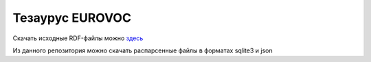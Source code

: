 Тезаурус EUROVOC
================
Скачать исходные RDF-файлы можно `здесь <https://op.europa.eu/bg/web/eu-vocabularies/th-dataset/-/resource/dataset/eurovoc>`_

Из данного репозитория можно скачать распарсенные файлы в форматах sqlite3 и json
